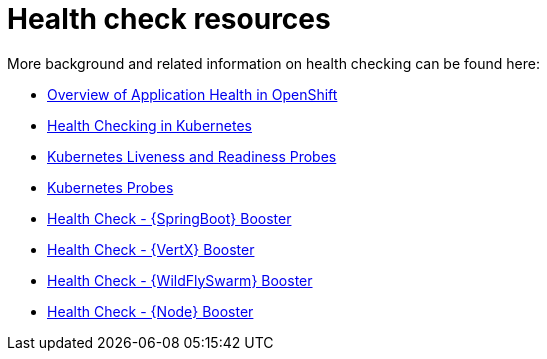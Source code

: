 [id='health-check-resources_{context}']
= Health check resources

More background and related information on health checking can be found here:

* link:https://docs.openshift.com/container-platform/latest/dev_guide/application_health.html[Overview of Application Health in OpenShift]
* link:https://kubernetes.io/docs/user-guide/walkthrough/k8s201/#health-checking[Health Checking in Kubernetes]
* link:https://kubernetes.io/docs/tasks/configure-pod-container/configure-liveness-readiness-probes/[Kubernetes Liveness and Readiness Probes]
* link:https://kubernetes.io/docs/api-reference/v1/definitions/#_v1_probe[Kubernetes Probes]

ifndef::spring-boot[]
* link:{link-mission-health-check-spring-boot}[Health Check - {SpringBoot} Booster]
endif::spring-boot[]

ifndef::vert-x[]
* link:{link-mission-health-check-vertx}[Health Check - {VertX} Booster]
endif::vert-x[]

ifndef::wf-swarm[]
* link:{link-mission-health-check-wf-swarm}[Health Check - {WildFlySwarm} Booster]
endif::wf-swarm[]

ifndef::built-for-nodejs[]
  * link:{link-mission-health-check-nodejs}[Health Check - {Node} Booster]
endif::built-for-nodejs[]
